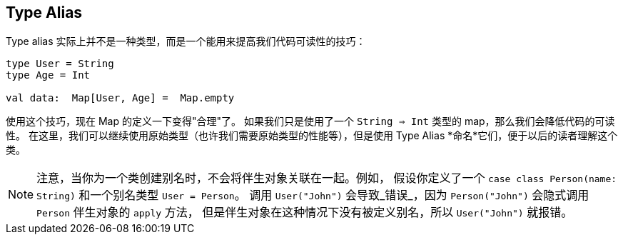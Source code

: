 == Type Alias

Type alias 实际上并不是一种类型，而是一个能用来提高我们代码可读性的技巧：
```scala
type User = String
type Age = Int

val data:  Map[User, Age] =  Map.empty
```
使用这个技巧，现在 Map 的定义一下变得"合理"了。
如果我们只是使用了一个 `String => Int` 类型的 map，那么我们会降低代码的可读性。
在这里，我们可以继续使用原始类型（也许我们需要原始类型的性能等），但是使用 Type Alias *命名*它们，便于以后的读者理解这个类。

NOTE: 注意，当你为一个类创建别名时，不会将伴生对象关联在一起。例如，
假设你定义了一个 `case class Person(name: String)` 和一个别名类型 `User = Person`。
调用 `User("John")` 会导致_错误_，因为 `Person("John")` 会隐式调用 `Person` 伴生对象的 `apply` 方法，
但是伴生对象在这种情况下没有被定义别名，所以 `User("John")` 就报错。

